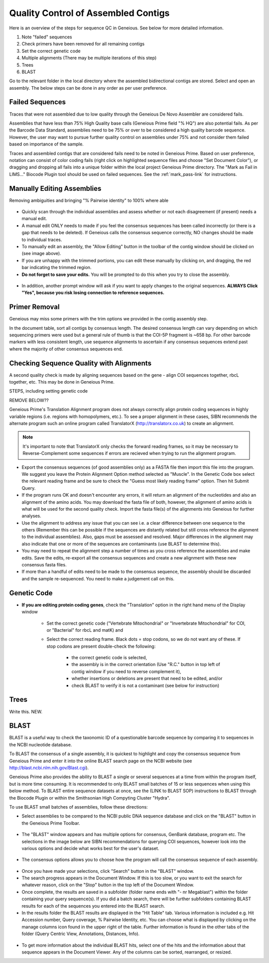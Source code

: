 Quality Control of Assembled Contigs
====================================

Here is an overview of the steps for sequence QC in Geneious. See below for more detailed information. 

1.	Note "failed" sequences
2.	Check primers have been removed for all remaining contigs 
3.	Set the correct genetic code
4.	Multiple alignments (There may be multiple iterations of this step)
5.	Trees
6.      BLAST

Go to the relevant folder in the local directory where the assembled bidirectional contigs are stored.
Select and open an assembly. The below steps can be done in any order as per user preference.

.. _qc_fails-link:

Failed Sequences
----------------

Traces that were not assembled due to low quality through the Geneious De Novo Assembler are considered fails. 

Assemblies that have less than 75% High Quality base calls (Geneious Prime field "% HQ") are also potential fails. As per the Barcode Data Standard, assemblies need to be 75% or over to be considered a high quality barcode sequence. However, the user may want to pursue further quality control on assemblies under 75% and not consider them failed based on importance of the sample.  

Traces and assembled contigs that are considered fails need to be noted in Geneious Prime. Based on user preference, notation can consist of color coding fails (right click on highlighted sequence files and choose "Set Document Color"), or dragging and dropping all fails into a unique folder within the local project Geneious Prime directory. The "Mark as Fail in LIMS..." Biocode Plugin tool should be used on failed sequences. See the :ref:`mark_pass-link` for instructions.



Manually Editing Assemblies
----------------------------
Removing ambiguities and bringing "% Pairwise identity" to 100% where able

.. figure:: /images/assembly_view.png
  :align: center 
  
* Quickly scan through the individual assemblies and assess whether or not each disagreement (if present) needs a manual edit.
* A manual edit ONLY needs to made if you feel the consensus sequences has been called incorrectly (or there is a gap that needs to be deleted). If Geneious calls the consensus sequence correctly, NO changes should be made to individual traces.
* To manually edit an assembly, the "Allow Editing" button in the toolbar of the contig window should be clicked on (see image above). 
* If you are unhappy with the trimmed portions, you can edit these manually by clicking on, and dragging, the red bar indicating the trimmed region.
* **Do not forget to save your edits.** You will be prompted to do this when you try to close the assembly. 

.. figure:: /images/assembly_save_changes.png
  :align: center 

* In addition, another prompt window will ask if you want to apply changes to the original sequences. **ALWAYS Click "Yes", because you risk losing connection to reference sequences.**

.. figure:: /images/assembly_apply_changes_to_originals.png
  :align: center 

Primer Removal
---------------------------

Geneious may miss some primers with the trim options we provided in the contig assembly step.

In the document table, sort all contigs by consensus length. The desired consensus length can vary depending on which sequencing primers were used but a general rule of thumb is that the COI-5P fragment is ~658 bp. For other barcode markers with less consistent length, use sequence alignments to ascertain if any consensus sequences extend past where the majority of other consensus sequences end. 


Checking Sequence Quality with Alignments
-----------------------------------------

A second quality check is made by aligning sequences based on the gene - align COI sequences together, rbcL together, etc. This may be done in Geneious Prime.

STEPS, including setting genetic code

REMOVE BELOW??

Geneious Prime's Translation Alignment program does not always correctly align protein coding sequences in highly variable regions (i.e. regions with homopolymers, etc.). To see a proper alignment in these cases, SIBN recommends the alternate program such an online program called TranslatorX (http://translatorx.co.uk) to create an alignment. 

.. note::
	It's important to note that TranslatorX only checks the forward reading frames, so it may be necessary to Reverse-Complement some sequences if errors are recieved when trying to run the alignment program. 

* Export the consensus sequences (of good assemblies only) as a FASTA file then import this file into the program. We suggest you leave the Protein Alignment Option method selected as "Muscle". In the Genetic Code box select the relevant reading frame and be sure to check the "Guess most likely reading frame" option. Then hit Submit Query.
* If the program runs OK and doesn't encounter any errors, it will return an alignment of the nucleotides and also an alignment of the amino acids. You may download the fasta file of both, however, the alignment of amino acids is what will be used for the second quality check. Import the fasta file(s) of the alignments into Geneious for further analyses.
* Use the alignment to address any issue that you can see i.e. a clear difference between one sequence to the others (Remember this can be possible if the sequences are distantly related but still cross reference the alignment to the individual assemblies). Also, gaps must be assessed and resolved. Major differences in the alignment may also indicate that one or more of the sequences are contaminants (use BLAST to determine this).
* You may need to repeat the alignment step a number of times as you cross reference the assemblies and make edits. Save the edits, re-export all the consensus sequences and create a new alignment with these new consensus fasta files.
* If more than a handful of edits need to be made to the consensus sequence, the assembly should be discarded and the sample re-sequenced. You need to make a judgement call on this.

Genetic Code
---------------------------
* **If you are editing protein coding genes**, check the "Translation" option in the right hand menu of the Display window 

	* Set the correct genetic code ("Vertebrate Mitochondrial" or "Invertebrate Mitochondrial" for COI, or "Bacterial" for rbcL and matK) and 
	* Select the correct reading frame. Black dots = stop codons, so we do not want any of these. If stop codons are present double-check the following:

		* the correct genetic code is selected,
		* the assembly is in the correct orientation (Use "R.C." button in top left of contig window if you need to reverse complement it),
		* whether insertions or deletions are present that need to be edited, and/or
		* check BLAST to verify it is not a contaminant (see below for instruction)	



Trees
-----
Write this. NEW.

BLAST
-----

BLAST is a useful way to check the taxonomic ID of a questionable barcode sequence by comparing it to sequences in the NCBI nucleotide database. 

To BLAST the consensus of a single assembly, it is quickest to highlight and copy the consensus sequence from Geneious Prime and enter it into the online BLAST search page on the NCBI website (see http://blast.ncbi.nlm.nih.gov/Blast.cgi). 

Geneious Prime also provides the ability to BLAST a single or several sequences at a time from within the program itself, but is more time consuming. It is recommended to only BLAST small batches of 15 or less sequences when using this below method. To BLAST entire sequence datasets at once, see the (LINK to BLAST SOP) instructions to BLAST through the Biocode Plugin or within the Smithsonian High Compyting Cluster "Hydra".

To use BLAST small batches of assemblies, follow these directions:

* Select assemblies to be compared to the NCBI public DNA sequence database and click on the "BLAST" button in the Geneious Prime Toolbar.

.. figure:: /images/BLAST_button.png
  :align: center 

* The "BLAST" window appears and has multiple options for consensus, GenBank database, program etc. The selections in the image below are SIBN recommendations for querying COI sequences, however look into the various options and decide what works best for the user's dataset.

.. figure:: /images/BLAST_window.png
  :align: center

* The consensus options allows you to choose how the program will call the consensus sequence of each assembly.

.. figure:: /images/BLAST_consensus_options.png
  :align: center

* Once you have made your selections, click "Search" button in the "BLAST" window.
* The search progress appears in the Document Window. If this is too slow, or you want to exit the search for whatever reason, click on the "Stop" button in the top left of the Document Window.
* Once complete, the results are saved in a subfolder (folder name ends with "- nr Megablast") within the folder containing your query sequence(s). If you did a batch search, there will be further subfolders containing BLAST results for each of the sequences you entered into the BLAST search.
* In the results folder the BLAST results are displayed in the "Hit Table" tab. Various information is included e.g. Hit Accession number, Query coverage, % Pairwise Identity, etc. You can choose what is displayed by clicking on the manage columns icon found in the upper right of the table. Further information is found in the other tabs of the folder (Query Centric View, Annotations, Distances, Info).

.. figure:: /images/BLAST_hit_table.png
  :align: center

* To get more information about the individual BLAST hits, select one of the hits and the information about that sequence appears in the Document Viewer. Any of the columns can be sorted, rearranged, or resized.

